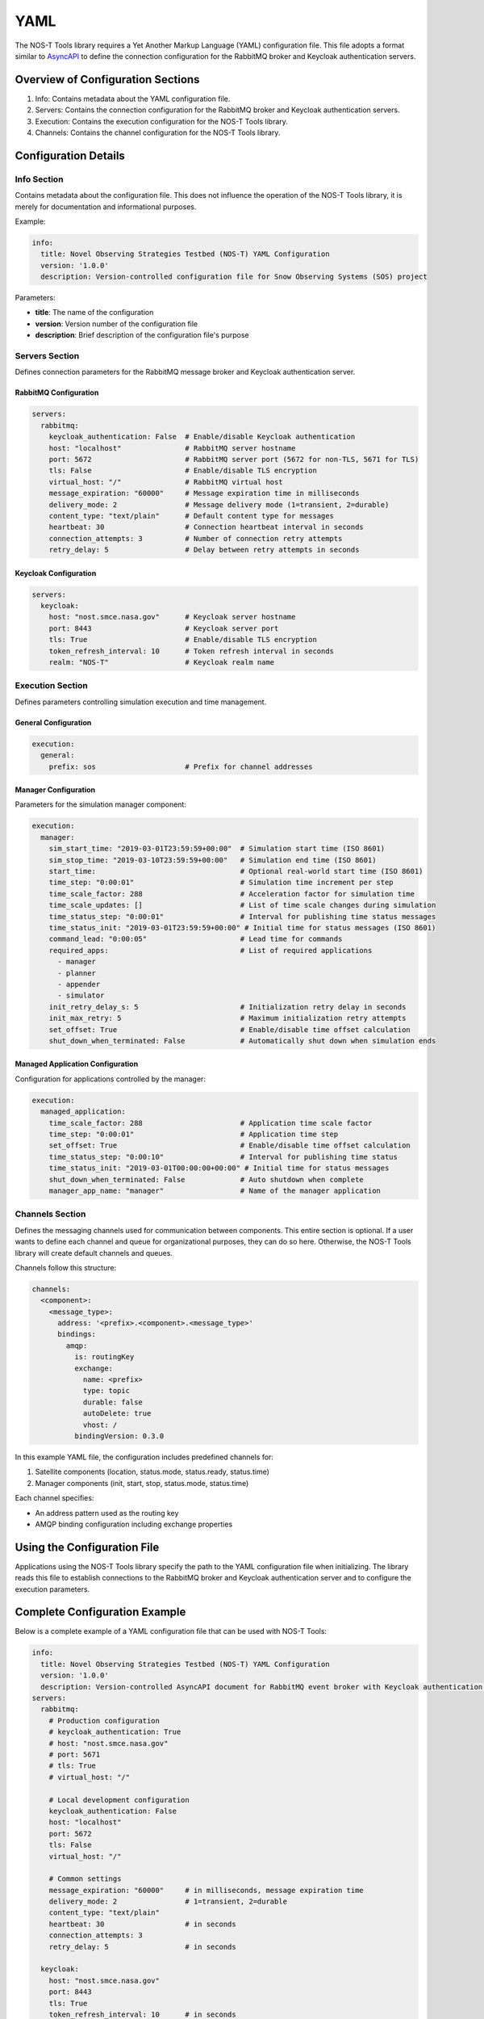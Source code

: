 YAML
====

The NOS-T Tools library requires a Yet Another Markup Language (YAML) configuration file. This file adopts a format similar to `AsyncAPI <https://www.asyncapi.com/>`__ to define the connection configuration for the RabbitMQ broker and Keycloak authentication servers.


Overview of Configuration Sections
----------------------------------

1. Info: Contains metadata about the YAML configuration file.
2. Servers: Contains the connection configuration for the RabbitMQ broker and Keycloak authentication servers.
3. Execution: Contains the execution configuration for the NOS-T Tools library.
4. Channels: Contains the channel configuration for the NOS-T Tools library.

Configuration Details
--------------------

Info Section
^^^^^^^^^^^
Contains metadata about the configuration file. This does not influence the operation of the NOS-T Tools library, it is merely for documentation and informational purposes.

Example:

.. code-block:: yaml

   info:
     title: Novel Observing Strategies Testbed (NOS-T) YAML Configuration
     version: '1.0.0'
     description: Version-controlled configuration file for Snow Observing Systems (SOS) project

Parameters:

* **title**: The name of the configuration
* **version**: Version number of the configuration file
* **description**: Brief description of the configuration file's purpose

Servers Section
^^^^^^^^^^^^^
Defines connection parameters for the RabbitMQ message broker and Keycloak authentication server.

RabbitMQ Configuration
"""""""""""""""""""""

.. code-block:: yaml

   servers:
     rabbitmq:
       keycloak_authentication: False  # Enable/disable Keycloak authentication
       host: "localhost"               # RabbitMQ server hostname
       port: 5672                      # RabbitMQ server port (5672 for non-TLS, 5671 for TLS)
       tls: False                      # Enable/disable TLS encryption
       virtual_host: "/"               # RabbitMQ virtual host
       message_expiration: "60000"     # Message expiration time in milliseconds
       delivery_mode: 2                # Message delivery mode (1=transient, 2=durable)
       content_type: "text/plain"      # Default content type for messages
       heartbeat: 30                   # Connection heartbeat interval in seconds
       connection_attempts: 3          # Number of connection retry attempts
       retry_delay: 5                  # Delay between retry attempts in seconds

Keycloak Configuration
""""""""""""""""""""

.. code-block:: yaml

   servers:
     keycloak:
       host: "nost.smce.nasa.gov"      # Keycloak server hostname
       port: 8443                      # Keycloak server port
       tls: True                       # Enable/disable TLS encryption
       token_refresh_interval: 10      # Token refresh interval in seconds
       realm: "NOS-T"                  # Keycloak realm name

Execution Section
^^^^^^^^^^^^^^^
Defines parameters controlling simulation execution and time management.

General Configuration
"""""""""""""""""""

.. code-block:: yaml

   execution:
     general:
       prefix: sos                     # Prefix for channel addresses

Manager Configuration
""""""""""""""""""

Parameters for the simulation manager component:

.. code-block:: yaml

   execution:
     manager:
       sim_start_time: "2019-03-01T23:59:59+00:00"  # Simulation start time (ISO 8601)
       sim_stop_time: "2019-03-10T23:59:59+00:00"   # Simulation end time (ISO 8601)
       start_time:                                  # Optional real-world start time (ISO 8601)
       time_step: "0:00:01"                         # Simulation time increment per step
       time_scale_factor: 288                       # Acceleration factor for simulation time
       time_scale_updates: []                       # List of time scale changes during simulation
       time_status_step: "0:00:01"                  # Interval for publishing time status messages
       time_status_init: "2019-03-01T23:59:59+00:00" # Initial time for status messages (ISO 8601)
       command_lead: "0:00:05"                      # Lead time for commands
       required_apps:                               # List of required applications
         - manager
         - planner
         - appender
         - simulator
       init_retry_delay_s: 5                        # Initialization retry delay in seconds
       init_max_retry: 5                            # Maximum initialization retry attempts
       set_offset: True                             # Enable/disable time offset calculation
       shut_down_when_terminated: False             # Automatically shut down when simulation ends

Managed Application Configuration
"""""""""""""""""""""""""""""

Configuration for applications controlled by the manager:

.. code-block:: yaml

   execution:
     managed_application:
       time_scale_factor: 288                       # Application time scale factor
       time_step: "0:00:01"                         # Application time step
       set_offset: True                             # Enable/disable time offset calculation 
       time_status_step: "0:00:10"                  # Interval for publishing time status
       time_status_init: "2019-03-01T00:00:00+00:00" # Initial time for status messages
       shut_down_when_terminated: False             # Auto shutdown when complete
       manager_app_name: "manager"                  # Name of the manager application

Channels Section
^^^^^^^^^^^^^^
Defines the messaging channels used for communication between components. This entire section is optional. If a user wants to define each channel and queue for organizational purposes, they can do so here. Otherwise, the NOS-T Tools library will create default channels and queues.

Channels follow this structure:

.. code-block:: yaml

   channels:
     <component>:
       <message_type>:
         address: '<prefix>.<component>.<message_type>'
         bindings:
           amqp:
             is: routingKey
             exchange:
               name: <prefix>
               type: topic
               durable: false
               autoDelete: true
               vhost: /
             bindingVersion: 0.3.0

In this example YAML file, the configuration includes predefined channels for:

1. Satellite components (location, status.mode, status.ready, status.time)
2. Manager components (init, start, stop, status.mode, status.time)

Each channel specifies:

* An address pattern used as the routing key
* AMQP binding configuration including exchange properties

Using the Configuration File
---------------------------

Applications using the NOS-T Tools library specify the path to the YAML configuration file when initializing. The library reads this file to establish connections to the RabbitMQ broker and Keycloak authentication server and to configure the execution parameters.

Complete Configuration Example
-----------------------------

Below is a complete example of a YAML configuration file that can be used with NOS-T Tools:

.. code-block:: yaml

   info:
     title: Novel Observing Strategies Testbed (NOS-T) YAML Configuration
     version: '1.0.0'
     description: Version-controlled AsyncAPI document for RabbitMQ event broker with Keycloak authentication within NOS-T
   servers:
     rabbitmq:
       # Production configuration
       # keycloak_authentication: True
       # host: "nost.smce.nasa.gov"
       # port: 5671
       # tls: True
       # virtual_host: "/"

       # Local development configuration
       keycloak_authentication: False
       host: "localhost"
       port: 5672
       tls: False
       virtual_host: "/"

       # Common settings
       message_expiration: "60000"     # in milliseconds, message expiration time
       delivery_mode: 2                # 1=transient, 2=durable
       content_type: "text/plain"
       heartbeat: 30                   # in seconds
       connection_attempts: 3
       retry_delay: 5                  # in seconds
     
     keycloak:
       host: "nost.smce.nasa.gov"
       port: 8443
       tls: True
       token_refresh_interval: 10      # in seconds
       realm: "NOS-T"
   
   execution:
     general:
       prefix: sos                     # Prefix for channel addresses
     
     manager:
       sim_start_time: "2019-03-01T23:59:59+00:00"
       sim_stop_time: "2019-03-10T23:59:59+00:00"
       start_time:
       time_step: "0:00:01"
       time_scale_factor: 288
       time_scale_updates: []
       time_status_step: "0:00:01"     # 1 second * time scale factor
       time_status_init: "2019-03-01T23:59:59+00:00"
       command_lead: "0:00:05"
       required_apps:
         - manager
         - planner
         - appender
         - simulator
       init_retry_delay_s: 5
       init_max_retry: 5
       set_offset: True
       shut_down_when_terminated: False
     
     managed_application:
       time_scale_factor: 288
       time_step: "0:00:01"            # 1 second * time scale factor 
       set_offset: True
       time_status_step: "0:00:10"     # 10 seconds * time scale factor
       time_status_init: "2019-03-01T00:00:00+00:00"
       shut_down_when_terminated: False
       manager_app_name: "manager"
   
   channels:
     satellite: 
       location:
         address: 'sos.constellation.location'
         bindings:
           amqp:
             is: routingKey
             exchange:
               name: sos
               type: topic
               durable: false
               autoDelete: true
               vhost: /
             bindingVersion: 0.3.0
       
       status.mode:
         address: 'sos.constellation.status.mode'
         bindings:
           amqp:
             is: routingKey
             exchange:
               name: sos
               type: topic
               durable: false
               autoDelete: true
               vhost: /
             bindingVersion: 0.3.0
       
       status.ready:
         address: 'sos.constellation.status.ready'
         bindings:
           amqp:
             is: routingKey
             exchange:
               name: sos
               type: topic
               durable: false
               autoDelete: true
               vhost: /
             bindingVersion: 0.3.0
       
       status.time:
         address: 'sos.constellation.status.time'
         bindings:
           amqp:
             is: routingKey
             exchange:
               name: sos
               type: topic
               durable: false
               autoDelete: true
               vhost: /
             bindingVersion: 0.3.0
     
     manager:
       init:
         address: 'sos.manager.init'
         bindings:
           amqp:
             is: routingKey
             exchange:
               name: sos
               type: topic
               durable: false
               autoDelete: true
               vhost: /
             bindingVersion: 0.3.0
       
       start:
         address: 'sos.manager.start'
         bindings:
           amqp:
             is: routingKey
             exchange:
               name: sos
               type: topic
               durable: false
               autoDelete: true
               vhost: /
             bindingVersion: 0.3.0
       
       stop:
         address: 'sos.manager.stop'
         bindings:
           amqp:
             is: routingKey
             exchange:
               name: sos
               type: topic
               durable: false
               autoDelete: true
               vhost: /
             bindingVersion: 0.3.0
       
       status.mode:
         address: 'sos.manager.status.mode'
         bindings:
           amqp:
             is: routingKey
             exchange:
               name: sos
               type: topic
               durable: false
               autoDelete: true
               vhost: /
             bindingVersion: 0.3.0
       
       status.time:
         address: 'sos.manager.status.time'
         bindings:
           amqp:
             is: routingKey
             exchange:
               name: sos
               type: topic
               durable: false
               autoDelete: true
               vhost: /
             bindingVersion: 0.3.0